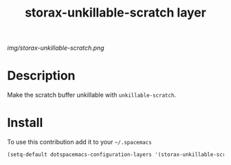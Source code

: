 #+TITLE: storax-unkillable-scratch layer
#+HTML_HEAD_EXTRA: <link rel="stylesheet" type="text/css" href="../css/readtheorg.css" />

#+CAPTION: logo

# The maximum height of the logo should be 200 pixels.
[[img/storax-unkillable-scratch.png]]

* Table of Contents                                        :TOC_4_org:noexport:
 - [[Description][Description]]
 - [[Install][Install]]

* Description
Make the scratch buffer unkillable with =unkillable-scratch=.

* Install
To use this contribution add it to your =~/.spacemacs=

#+begin_src emacs-lisp
  (setq-default dotspacemacs-configuration-layers '(storax-unkillable-scratch))
#+end_src
